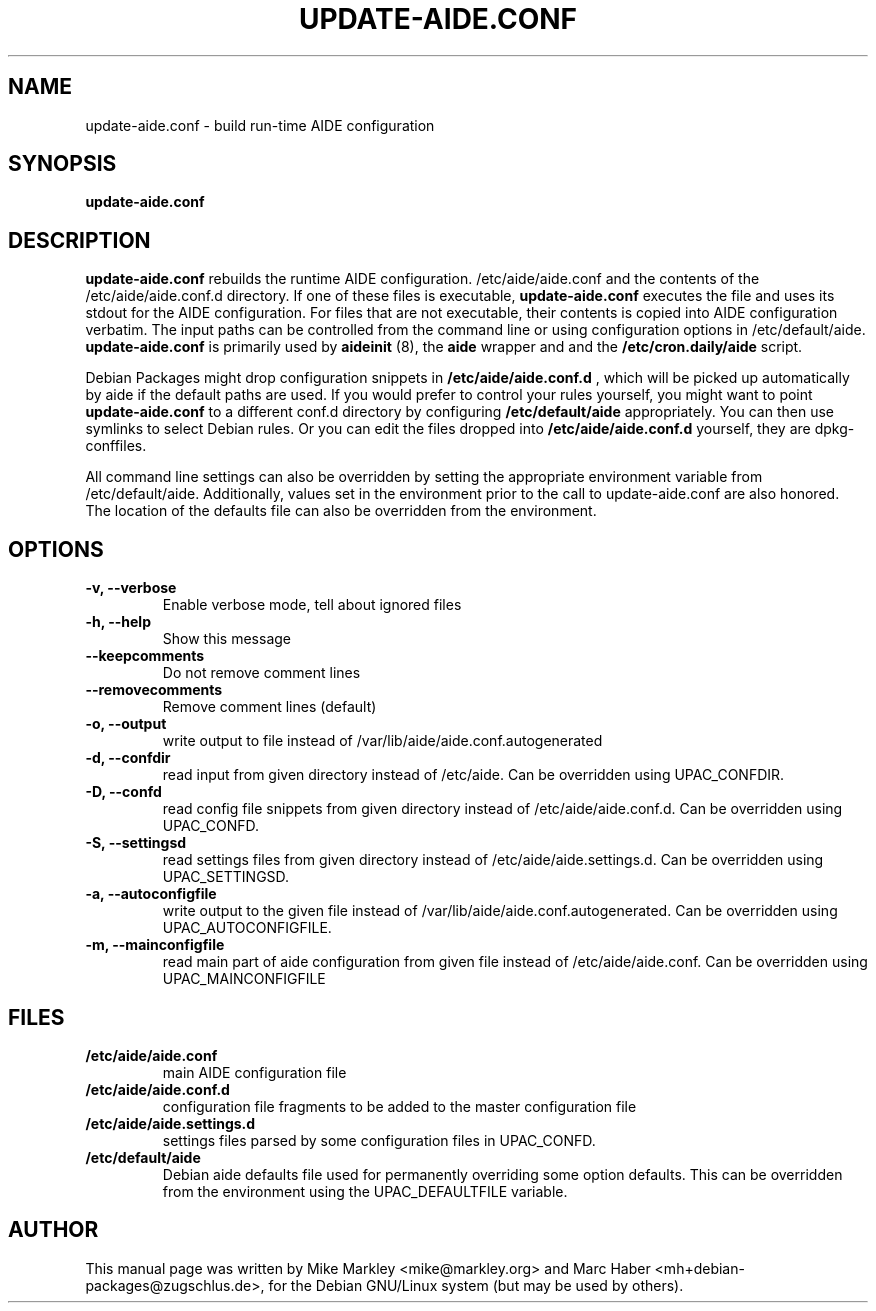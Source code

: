 .TH UPDATE-AIDE.CONF 8 "Jan 25, 2013"
.SH NAME
update-aide.conf \- build run-time AIDE configuration
.SH SYNOPSIS
.B update-aide.conf
.SH DESCRIPTION
.B update-aide.conf
rebuilds the runtime AIDE configuration. /etc/aide/aide.conf and the
contents of the /etc/aide/aide.conf.d directory. If one of these files
is executable,
.B update-aide.conf
executes the file and uses its stdout for the AIDE configuration. For
files that are not executable, their contents is copied into AIDE
configuration verbatim. The input paths can be controlled from the
command line or using configuration options in /etc/default/aide.
.B update-aide.conf
is primarily used by 
.B aideinit
(8), the 
.B aide
wrapper and and the 
.B /etc/cron.daily/aide
script.
.PP
Debian Packages might drop configuration snippets in
.B /etc/aide/aide.conf.d
, which will be picked up automatically by aide
if the default paths are used. If you would prefer to control your
rules yourself, you might want to point
.B update-aide.conf
to a different conf.d directory by configuring
.B /etc/default/aide
appropriately. You can then use symlinks to select Debian rules. Or
you can edit the files dropped into 
.B /etc/aide/aide.conf.d
yourself, they are dpkg-conffiles.
.PP
All command line settings can also be overridden by setting the
appropriate environment variable from /etc/default/aide. Additionally,
values set in the environment prior to the call to update-aide.conf
are also honored. The location of the defaults file can also be
overridden from the environment.
.SH OPTIONS
.TP
.B -v, --verbose
Enable verbose mode, tell about ignored files
.TP
.B -h, --help
Show this message
.TP
.B --keepcomments
Do not remove comment lines
.TP
.B --removecomments
Remove comment lines (default)
.TP
.B -o, --output
write output to file instead of /var/lib/aide/aide.conf.autogenerated
.TP
.B -d, --confdir 
read input from given directory instead of /etc/aide. Can be overridden using
UPAC_CONFDIR.
.TP
.B -D, --confd
read config file snippets from given directory instead of
/etc/aide/aide.conf.d. Can be overridden using UPAC_CONFD.
.TP
.B -S, --settingsd
read settings files from given directory instead of
/etc/aide/aide.settings.d. Can be overridden using UPAC_SETTINGSD.
.TP
.B -a, --autoconfigfile
write output to the given file instead of
/var/lib/aide/aide.conf.autogenerated. Can be overridden using
UPAC_AUTOCONFIGFILE.
.TP
.B -m, --mainconfigfile
read main part of aide configuration from given file instead of
/etc/aide/aide.conf. Can be overridden using UPAC_MAINCONFIGFILE
.SH FILES
.TP
.B /etc/aide/aide.conf
main AIDE configuration file
.TP
.B /etc/aide/aide.conf.d
configuration file fragments to be added to the master configuration file
.TP
.B /etc/aide/aide.settings.d
settings files parsed by some configuration files in UPAC_CONFD.
.TP
.B /etc/default/aide
Debian aide defaults file used for permanently overriding some option
defaults. This can be overridden from the environment using the
UPAC_DEFAULTFILE variable.
.SH AUTHOR
This manual page was written by Mike Markley <mike@markley.org> and
Marc Haber <mh+debian-packages@zugschlus.de>, for the Debian GNU/Linux
system (but may be used by others).
